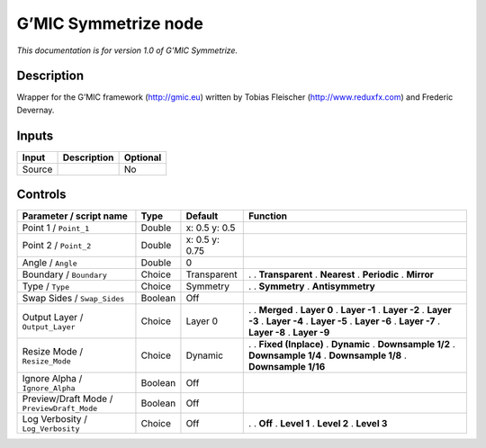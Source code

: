 .. _eu.gmic.Symmetrize:

G’MIC Symmetrize node
=====================

*This documentation is for version 1.0 of G’MIC Symmetrize.*

Description
-----------

Wrapper for the G’MIC framework (http://gmic.eu) written by Tobias Fleischer (http://www.reduxfx.com) and Frederic Devernay.

Inputs
------

====== =========== ========
Input  Description Optional
====== =========== ========
Source             No
====== =========== ========

Controls
--------

.. tabularcolumns:: |>{\raggedright}p{0.2\columnwidth}|>{\raggedright}p{0.06\columnwidth}|>{\raggedright}p{0.07\columnwidth}|p{0.63\columnwidth}|

.. cssclass:: longtable

========================================== ======= ============== =====================
Parameter / script name                    Type    Default        Function
========================================== ======= ============== =====================
Point 1 / ``Point_1``                      Double  x: 0.5 y: 0.5   
Point 2 / ``Point_2``                      Double  x: 0.5 y: 0.75  
Angle / ``Angle``                          Double  0               
Boundary / ``Boundary``                    Choice  Transparent    .  
                                                                  . **Transparent**
                                                                  . **Nearest**
                                                                  . **Periodic**
                                                                  . **Mirror**
Type / ``Type``                            Choice  Symmetry       .  
                                                                  . **Symmetry**
                                                                  . **Antisymmetry**
Swap Sides / ``Swap_Sides``                Boolean Off             
Output Layer / ``Output_Layer``            Choice  Layer 0        .  
                                                                  . **Merged**
                                                                  . **Layer 0**
                                                                  . **Layer -1**
                                                                  . **Layer -2**
                                                                  . **Layer -3**
                                                                  . **Layer -4**
                                                                  . **Layer -5**
                                                                  . **Layer -6**
                                                                  . **Layer -7**
                                                                  . **Layer -8**
                                                                  . **Layer -9**
Resize Mode / ``Resize_Mode``              Choice  Dynamic        .  
                                                                  . **Fixed (Inplace)**
                                                                  . **Dynamic**
                                                                  . **Downsample 1/2**
                                                                  . **Downsample 1/4**
                                                                  . **Downsample 1/8**
                                                                  . **Downsample 1/16**
Ignore Alpha / ``Ignore_Alpha``            Boolean Off             
Preview/Draft Mode / ``PreviewDraft_Mode`` Boolean Off             
Log Verbosity / ``Log_Verbosity``          Choice  Off            .  
                                                                  . **Off**
                                                                  . **Level 1**
                                                                  . **Level 2**
                                                                  . **Level 3**
========================================== ======= ============== =====================
